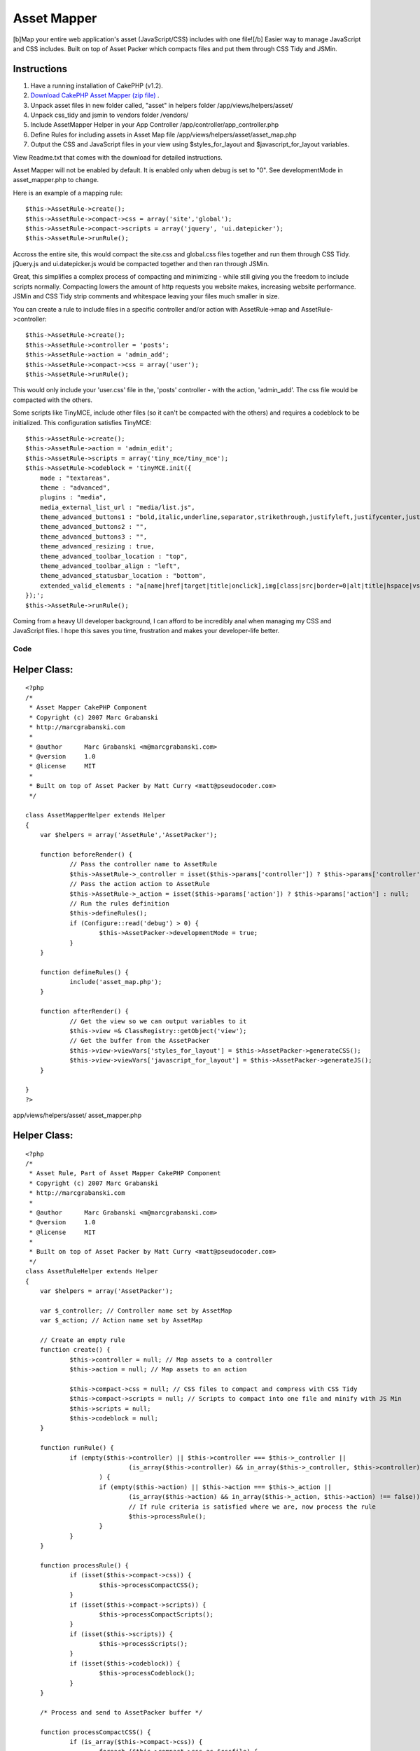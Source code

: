 Asset Mapper
============

[b]Map your entire web application's asset (JavaScript/CSS) includes
with one file![/b] Easier way to manage JavaScript and CSS includes.
Built on top of Asset Packer which compacts files and put them through
CSS Tidy and JSMin.


Instructions
````````````

#. Have a running installation of CakePHP (v1.2).
#. `Download CakePHP Asset Mapper (zip file)`_ .
#. Unpack asset files in new folder called, "asset" in helpers folder
   /app/views/helpers/asset/
#. Unpack css_tidy and jsmin to vendors folder /vendors/
#. Include AssetMapper Helper in your App Controller
   /app/controller/app_controller.php
#. Define Rules for including assets in Asset Map file
   /app/views/helpers/asset/asset_map.php
#. Output the CSS and JavaScript files in your view using
   $styles_for_layout and $javascript_for_layout variables.

View Readme.txt that comes with the download for detailed
instructions.

Asset Mapper will not be enabled by default. It is enabled only when
debug is set to "0". See developmentMode in asset_mapper.php to
change.

Here is an example of a mapping rule:

::

    $this->AssetRule->create();  
    $this->AssetRule->compact->css = array('site','global');  
    $this->AssetRule->compact->scripts = array('jquery', 'ui.datepicker');  
    $this->AssetRule->runRule();

Accross the entire site, this would compact the site.css and
global.css files together and run them through CSS Tidy. jQuery.js and
ui.datepicker.js would be compacted together and then ran through
JSMin.

Great, this simplifies a complex process of compacting and minimizing
- while still giving you the freedom to include scripts normally.
Compacting lowers the amount of http requests you website makes,
increasing website performance. JSMin and CSS Tidy strip comments and
whitespace leaving your files much smaller in size.

You can create a rule to include files in a specific controller and/or
action with AssetRule->map and AssetRule->controller:

::

    $this->AssetRule->create();  
    $this->AssetRule->controller = 'posts'; 
    $this->AssetRule->action = 'admin_add'; 
    $this->AssetRule->compact->css = array('user');  
    $this->AssetRule->runRule();


This would only include your 'user.css' file in the, 'posts'
controller - with the action, 'admin_add'. The css file would be
compacted with the others.

Some scripts like TinyMCE, include other files (so it can't be
compacted with the others) and requires a codeblock to be initialized.
This configuration satisfies TinyMCE:

::

    $this->AssetRule->create();  
    $this->AssetRule->action = 'admin_edit';  
    $this->AssetRule->scripts = array('tiny_mce/tiny_mce');  
    $this->AssetRule->codeblock = 'tinyMCE.init({  
        mode : "textareas",  
        theme : "advanced",  
        plugins : "media",  
        media_external_list_url : "media/list.js",  
        theme_advanced_buttons1 : "bold,italic,underline,separator,strikethrough,justifyleft,justifycenter,justifyright, justifyfull,bullist,numlist,undo,outdent,indent,redo,link,unlink",  
        theme_advanced_buttons2 : "",  
        theme_advanced_buttons3 : "",  
        theme_advanced_resizing : true,  
        theme_advanced_toolbar_location : "top",  
        theme_advanced_toolbar_align : "left",  
        theme_advanced_statusbar_location : "bottom",  
        extended_valid_elements : "a[name|href|target|title|onclick],img[class|src|border=0|alt|title|hspace|vspace|width|height|align|onmouseover|onmouseout|name],hr[class|width|size|noshade],font[face|size|color|style],span[class|align|style]"  
    });';  
    $this->AssetRule->runRule();

Coming from a heavy UI developer background, I can afford to be
incredibly anal when managing my CSS and JavaScript files. I hope this
saves you time, frustration and makes your developer-life better.

Code
~~~~

Helper Class:
`````````````

::

    <?php 
    /*
     * Asset Mapper CakePHP Component
     * Copyright (c) 2007 Marc Grabanski
     * http://marcgrabanski.com
     *
     * @author      Marc Grabanski <m@marcgrabanski.com>
     * @version     1.0
     * @license     MIT
     *
     * Built on top of Asset Packer by Matt Curry <matt@pseudocoder.com>
     */
    
    class AssetMapperHelper extends Helper
    {
    	var $helpers = array('AssetRule','AssetPacker');
    
    	function beforeRender() {
    		// Pass the controller name to AssetRule
    		$this->AssetRule->_controller = isset($this->params['controller']) ? $this->params['controller'] : null;
    		// Pass the action action to AssetRule
    		$this->AssetRule->_action = isset($this->params['action']) ? $this->params['action'] : null;
    		// Run the rules definition
    		$this->defineRules(); 
    		if (Configure::read('debug') > 0) {
    			$this->AssetPacker->developmentMode = true;
    		}
    	}
    
    	function defineRules() {
    		include('asset_map.php');
    	}
    
    	function afterRender() {
    		// Get the view so we can output variables to it
    		$this->view =& ClassRegistry::getObject('view');
    		// Get the buffer from the AssetPacker
    		$this->view->viewVars['styles_for_layout'] = $this->AssetPacker->generateCSS();
    		$this->view->viewVars['javascript_for_layout'] = $this->AssetPacker->generateJS();
    	}
    
    }
    ?>

app/views/helpers/asset/ asset_mapper.php

Helper Class:
`````````````

::

    <?php 
    /*
     * Asset Rule, Part of Asset Mapper CakePHP Component
     * Copyright (c) 2007 Marc Grabanski
     * http://marcgrabanski.com
     *
     * @author      Marc Grabanski <m@marcgrabanski.com>
     * @version     1.0
     * @license     MIT
     *
     * Built on top of Asset Packer by Matt Curry <matt@pseudocoder.com>
     */
    class AssetRuleHelper extends Helper 
    {
    	var $helpers = array('AssetPacker');
    	
    	var $_controller; // Controller name set by AssetMap
    	var $_action; // Action name set by AssetMap
    	
    	// Create an empty rule
    	function create() {
    		$this->controller = null; // Map assets to a controller
    		$this->action = null; // Map assets to an action
    		
    		$this->compact->css = null; // CSS files to compact and compress with CSS Tidy
    		$this->compact->scripts = null; // Scripts to compact into one file and minify with JS Min
    		$this->scripts = null;
    		$this->codeblock = null;
    	}
    	
    	function runRule() {
    		if (empty($this->controller) || $this->controller === $this->_controller || 
    				(is_array($this->controller) && in_array($this->_controller, $this->controller) !== false)
    			) {
    			if (empty($this->action) || $this->action === $this->_action || 
    				(is_array($this->action) && in_array($this->_action, $this->action) !== false)) {
    				// If rule criteria is satisfied where we are, now process the rule
    				$this->processRule();
    			}
    		}
    	}
    	
    	function processRule() {
    		if (isset($this->compact->css)) {
    			$this->processCompactCSS();
    		}
    		if (isset($this->compact->scripts)) {
    			$this->processCompactScripts();
    		}
    		if (isset($this->scripts)) {
    			$this->processScripts();
    		}
    		if (isset($this->codeblock)) {
    			$this->processCodeblock();
    		}
    	}
    	
    	/* Process and send to AssetPacker buffer */
    	
    	function processCompactCSS() {
    		if (is_array($this->compact->css)) {
    			foreach ($this->compact->css as $cssfile) {
    				$this->AssetPacker->buffer['css'][] = $cssfile;
    			}
    		} else {
    			$this->AssetPacker->buffer['css'][] = $this->compact->css;
    		}
    	}
    	
    	function processCompactScripts() {
    		if (is_array($this->compact->scripts)) {
    			foreach ($this->compact->scripts as $script) {
    				$this->AssetPacker->buffer['compactScripts'][] = $script;
    			}
    		} else {
    			$this->AssetPacker->buffer['compactScripts'][] = $this->compact->scripts;
    		}
    	}
    	
    	function processScripts() {
    		if (is_array($this->scripts)) {
    			foreach ($this->scripts as $script) {
    				$this->AssetPacker->buffer['scripts'][] = $script;
    			}
    		} else {
    			$this->AssetPacker->buffer['scripts'][] = $this->scripts;
    		}
    	}
    	
    	function processCodeBlock() {
    		$this->AssetPacker->buffer['codeblock'][] = $this->codeblock;
    	}
    	
    }
    ?>

app/views/helpers/asset/ asset_rule.php

Helper Class:
`````````````

::

    <?php 
    /*
     * Asset Packer CakePHP Component
     * Copyright (c) 2007 Matt Curry
     * www.PseudoCoder.com
     *
     * @author      mattc <matt@pseudocoder.com>
     * @version     1.0
     * @license     MIT
     * 
     * Modified for Asset Map CakePHP Component
     * Marc Grabanski
     * http://MarcGrabanski.com
     *
     */
    
    class AssetPackerHelper extends Helper 
    {
    	var $helpers = array('Html', 'Javascript');
    	
    	var $developmentMode = false;
    	
        //there is a  *minimal* perfomance hit associated with looking up the filemtimes
        //if you clean out your cached dir (as set below) on builds then you don't need this.
        var $checkTS = false;
    	
        var $viewScriptCount = 0;
    
        //you can change this if you want to store the files in a different location
        var $cachePath = '../packed/';
    
        //options: default, low_compression, high_compression, highest_compression
        var $cssCompression = 'highest_compression';
    
        //flag so we know the view is done rendering and it's the layouts turn
        function beforeRender() {
            $view =& ClassRegistry::getObject('view');
            $this->viewScriptCount = count($view->__scripts);
        }
    	
    	function style_for_layout() {
    		$view =& ClassRegistry::getObject('view');
    
            //nothing to do
            if (!$view->__scripts) {
                return;
            }
    
            //move the layout scripts to the front
            $view->__scripts = array_merge(
                                   array_slice($view->__scripts, $this->viewScriptCount),
                                   array_slice($view->__scripts, 0, $this->viewScriptCount)
                               );
    
            //split the scripts into js and css
            foreach ($view->__scripts as $i => $script) {
                if (preg_match('/css\/(.*).css/', $script, $match)) {
                    $temp = array();
                    $temp['script'] = $match[1];
                    $temp['name'] = basename($match[1]);
                    $css[] = $temp;
    
                    //remove the script since it will become part of the merged script
                    unset($view->__scripts[$i]);
                }
            }
    
            $style_for_layout = '';
    		
            if (!empty($css)) {
                $style_for_layout .= $this->Html->css($this->cachePath . $this->process('css', $css));
                $style_for_layout .= "\n\t";
            }
    
            return $style_for_layout;
    	}
    
        function scripts_for_layout() {
            $view =& ClassRegistry::getObject('view');
    
            //nothing to do
            if (!$view->__scripts) {
                return;
            }
    
            //move the layout scripts to the front
            $view->__scripts = array_merge(
                                   array_slice($view->__scripts, $this->viewScriptCount),
                                   array_slice($view->__scripts, 0, $this->viewScriptCount)
                               );
    
            //split the scripts into js and css
            foreach ($view->__scripts as $i => $script) {
                if (preg_match('/js\/(.*).js/', $script, $match)) {
                    $temp = array();
                    $temp['script'] = $match[1];
                    $temp['name'] = basename($match[1]);
                    $js[] = $temp;
    
                    //remove the script since it will become part of the merged script
                    unset($view->__scripts[$i]);
                }
            }
    
            $script_for_layout = '';
    
            //then the js
            if (!empty($js)) {
                $script_for_layout .= $this->Javascript->link($this->cachePath . $this->process('js', $js));
            }
    
            return $script_for_layout;
        }
    
    
        function process($type, $data) {
            switch($type) {
                case 'js':
                    $path = JS;
                    break;
                case 'css':
                    $path = CSS;
                    break;
            }
    
            $folder = new Folder;
    
            //make sure the cache folder exists
            $folder->mkdirr($path . $this->cachePath);
    
            //check if the cached file exists
            $names = Set::extract($data, '{n}.name');
    
            $folder->cd($path . $this->cachePath);
            $fileName = $folder->find(implode('_', $names) . '.' . $type);
    
            if ($fileName) {
                //take the first file...really should only be one.
                $fileName = $fileName[0];
            }
    
            //make sure all the pieces that went into the packed script
            //are OLDER then the packed version
            if($this->checkTS && $fileName) {
                $packed_ts = filemtime($path . $this->cachePath . $fileName);
    
                $latest_ts = 0;
                $scripts = Set::extract($data, '{n}.script');
                foreach($scripts as $script) {
                    $latest_ts = max($latest_ts, filemtime($path . $script . '.' . $type));
                }
    
                //an original file is newer.  need to rebuild
                if ($latest_ts > $packed_ts) {
                    unlink($path . $this->cachePath . $fileName);
                    $fileName = null;
                }
            }
    
            //file doesn't exist.  create it.
            if (!$fileName) {
    
                //merge the script
                $scriptBuffer = '';
                $scripts = Set::extract($data, '{n}.script');
                foreach($scripts as $script) {
                    $scriptBuffer .= file_get_contents($path . $script . '.' . $type);
                }
    
                switch($type) {
                    case 'js':
                        if (PHP5) {
                            vendor('jsmin/jsmin');
                            $scriptBuffer = JSMin::minify($scriptBuffer);
                        }
                        break;
    
                    case 'css':
                        vendor('css_tidy/class.csstidy');
                        $tidy = new csstidy();
                        $tidy->load_template($this->cssCompression);
                        $tidy->parse($scriptBuffer);
                        $scriptBuffer = $tidy->print->plain();
                        break;
    
                }
    
                //write the file
                $fileName = implode($names, '_') . '.' . $type;
                $file = new File($path . $this->cachePath . $fileName);
                $file->write(trim($scriptBuffer));
            }
    
            if ($type == 'css') {
                $fileName = str_replace('.css', '', $fileName);
            }
    
            return $fileName;
        }
    	
    	/* Process the CSS buffer and send the CSS to Asset Mapper */
    	function generateCSS() {
    		if ($this->developmentMode) {
    			$out = '';
    			if(isset($this->buffer['css'])) {
    				foreach($this->buffer['css'] as $css) {
    					$out .= $this->Html->css($css);
    				}
    			}
    			return $out;
    		} else {
    			if(isset($this->buffer['css'])) {
    				foreach($this->buffer['css'] as $css) {
    					$this->Html->css($css,null,null,false);
    				}
    			}
    			return $this->style_for_layout();
    		}
    	}
    	
    	/* Process the JavaScript buffers and send the JavaScript to Asset Mapper */
    	function generateJS() {
    		
    		if ($this->developmentMode) {
    			$out = '';
    			// create javascript links with the compactscripts buffer
    			if(isset($this->buffer['compactScripts'])) {
    				foreach($this->buffer['compactScripts'] as $compactScript) {
    					$out .= $this->Javascript->link($compactScript);
    				}
    			}
    		} else {
    			// create javascript links with the compactscripts buffer
    			if(isset($this->buffer['compactScripts'])) {
    				foreach($this->buffer['compactScripts'] as $compactScript) {
    					$this->Javascript->link($compactScript, false);
    				}
    			}
    			// compact the scripts
    			$out = $this->scripts_for_layout();
    		}
    		
    		// output regular javascript links with the scripts buffer
    		if(isset($this->buffer['scripts'])) {
    			foreach($this->buffer['scripts'] as $script) {
    				$out .= $this->Javascript->link($script);
    			}
    		}
    		
    		// Concattenate all of the codeblocsk together
    		$codeblocks = '';
    		if(isset($this->buffer['codeblock'])) {
    			foreach($this->buffer['codeblock'] as $codeblock) {
    				$codeblocks .= $codeblock;
    			}
    		}
    		// output as one codeblock
    		$out .= $this->Javascript->codeblock($codeblocks);
    		
    		return $out;
    	}
    }
    ?>

app/views/helpers/asset/ asset_packer.php

::

    
    <IfModule mod_deflate.c>
      # compress content with type html, text, and css
      AddOutputFilterByType DEFLATE text/css text/javascript application/x-javascript text/js
      <IfModule mod_headers.c>
        # properly handle requests coming from behind proxies
        Header append Vary User-Agent
      </IfModule>
    </IfModule>
    
    <IfModule mod_expires.c> 
      ExpiresActive On
      ExpiresByType text/css "access plus 10 years"
      ExpiresByType text/js "access plus 10 years"
      ExpiresByType text/javascript "access plus 10 years"
      ExpiresByType application/x-javascript "access plus 10 years"
      ExpiresByType image/png "access plus 10 years"
      ExpiresByType image/gif "access plus 10 years"
      ExpiresByType image/jpeg "access plus 10 years"
    </IfModule>
    
    FileETag none

app/views/helpers/asset/ asset_packer.htaccess

Controller Class:
`````````````````

::

    <?php 
    class AppController extends Controller {
    	
    	var $helpers = array('AssetMapper');
    
    }
    ?>

app/controllers/ app_controller.php

View Template:
``````````````

::

    
    <!DOCTYPE HTML PUBLIC "-//W3C//DTD HTML 4.01//EN"
       "http://www.w3.org/TR/html4/strict.dtd">
    <html>
    <head>
    	<meta http-equiv="Content-Type" content="text/html; charset=UTF-8" />	
    	<title><?php echo $title_for_layout?></title>
    	<?php echo $styles_for_layout ?>
    	<!--[if lte IE 7]><?php echo $html->css('ieold') ?><![endif]--> 
    </head>
    	<body>
    		<?php $session->flash() ?>
    		<?php echo $content_for_layout ?>
    		<?php echo $javascript_for_layout ?>
    	</body>
    </html>

app/views/layouts/ default.ctp
`Download CakePHP Asset Mapper (zip file)`_

Furthur documentation and updates can be found on the `CakePHP Asset
Mapper Project Page`_ .

Enjoy!


.. _Download CakePHP Asset Mapper (zip file): http://marcgrabanski.com/code/asset-mapper/AssetMapper.zip
.. _CakePHP Asset Mapper Project Page: http://marcgrabanski.com/code/asset-mapper/

.. author:: grabanski
.. categories:: articles, helpers
.. tags:: assets,Helpers

